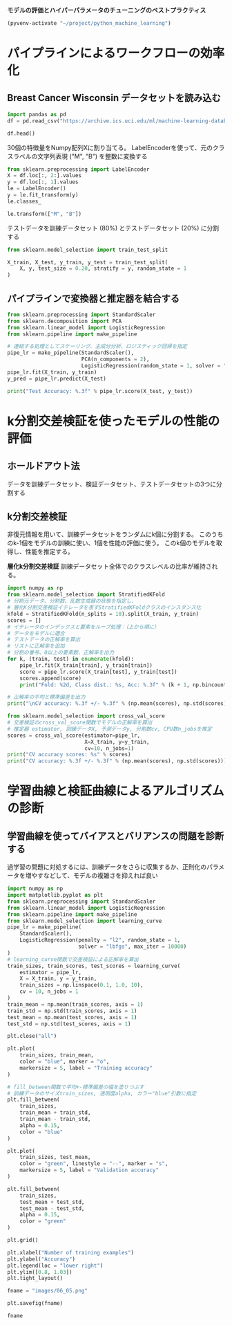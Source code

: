 *モデルの評価とハイパーパラメータのチューニングのベストプラクティス*

#+begin_src emacs-lisp
  (pyvenv-activate "~/project/python_machine_learning")
#+end_src

#+RESULTS:

* パイプラインによるワークフローの効率化
** Breast Cancer Wisconsin データセットを読み込む

#+begin_src python :session :results output
  import pandas as pd
  df = pd.read_csv("https://archive.ics.uci.edu/ml/machine-learning-databases/breast-cancer-wisconsin/wdbc.data", header=None)
#+end_src

#+RESULTS:

#+begin_src python :session :results value
  df.head()
#+end_src

#+RESULTS:
:          0  1      2      3   ...      28      29      30       31
: 0    842302  M  17.99  10.38  ...  0.7119  0.2654  0.4601  0.11890
: 1    842517  M  20.57  17.77  ...  0.2416  0.1860  0.2750  0.08902
: 2  84300903  M  19.69  21.25  ...  0.4504  0.2430  0.3613  0.08758
: 3  84348301  M  11.42  20.38  ...  0.6869  0.2575  0.6638  0.17300
: 4  84358402  M  20.29  14.34  ...  0.4000  0.1625  0.2364  0.07678
: 
: [5 rows x 32 columns]

30個の特徴量をNumpy配列Xに割り当てる。
LabelEncoderを使って、元のクラスラベルの文字列表現 ("M", "B") を整数に変換する

#+begin_src python :session :results value
  from sklearn.preprocessing import LabelEncoder
  X = df.loc[:, 2:].values
  y = df.loc[:, 1].values
  le = LabelEncoder()
  y = le.fit_transform(y)
  le.classes_
#+end_src

#+RESULTS:
| B | M |

#+begin_src python :session :results value
  le.transform(["M", "B"])

#+end_src

#+RESULTS:
| 1 | 0 |

テストデータを訓練データセット (80%) とテストデータセット (20%) に分割する
#+begin_src python :session :results value
  from sklearn.model_selection import train_test_split

  X_train, X_test, y_train, y_test = train_test_split(
      X, y, test_size = 0.20, stratify = y, random_state = 1
  )
#+end_src

#+RESULTS:
** パイプラインで変換器と推定器を結合する
#+begin_src python :session :results output
  from sklearn.preprocessing import StandardScaler
  from sklearn.decomposition import PCA
  from sklearn.linear_model import LogisticRegression
  from sklearn.pipeline import make_pipeline

  # 連結する処理としてスケーリング、主成分分析、ロジスティック回帰を指定
  pipe_lr = make_pipeline(StandardScaler(),
                          PCA(n_components = 2),
                          LogisticRegression(random_state = 1, solver = "lbfgs"))
  pipe_lr.fit(X_train, y_train)
  y_pred = pipe_lr.predict(X_test)

  print("Test Accuracy: %.3f" % pipe_lr.score(X_test, y_test))
#+end_src

#+RESULTS:
: Test Accuracy: 0.956

* k分割交差検証を使ったモデルの性能の評価

** ホールドアウト法
データを訓練データセット、検証データセット、テストデータセットの3つに分割する

** k分割交差検証
非復元情報を用いて、訓練データセットをランダムにk個に分割する。
このうちのk-1個をモデルの訓練に使い、1個を性能の評価に使う。
このk個のモデルを取得し、性能を推定する。

*層化k分割交差検証*
訓練データセット全体でのクラスレベルの比率が維持される。

#+begin_src python :session :results output
  import numpy as np
  from sklearn.model_selection import StratifiedKFold
  # 分割元データ、分割数、乱数生成器の状態を指定し、
  # 層化K分割交差検証イテレータを表すStratifiedKFoldクラスのインスタンス化
  kfold = StratifiedKFold(n_splits = 10).split(X_train, y_train)
  scores = []
  # イテレータのインデックスと要素をループ処理：（上から順に）
  # データをモデルに適合
  # テストデータの正解率を算出
  # リストに正解率を追加
  # 分割の番号、0以上の要素数、正解率を出力
  for k, (train, test) in enumerate(kfold):
      pipe_lr.fit(X_train[train], y_train[train])
      score = pipe_lr.score(X_train[test], y_train[test])
      scores.append(score)
      print("Fold: %2d, Class dist.: %s, Acc: %.3f" % (k + 1, np.bincount(y_train[train]), score))

  # 正解率の平均と標準偏差を出力
  print("\nCV accuracy: %.3f +/- %.3f" % (np.mean(scores), np.std(scores)))

#+end_src

#+RESULTS:
#+begin_example
Fold:  1, Class dist.: [256 153], Acc: 0.935
Fold:  2, Class dist.: [256 153], Acc: 0.935
Fold:  3, Class dist.: [256 153], Acc: 0.957
Fold:  4, Class dist.: [256 153], Acc: 0.957
Fold:  5, Class dist.: [256 153], Acc: 0.935
Fold:  6, Class dist.: [257 153], Acc: 0.956
Fold:  7, Class dist.: [257 153], Acc: 0.978
Fold:  8, Class dist.: [257 153], Acc: 0.933
Fold:  9, Class dist.: [257 153], Acc: 0.956
Fold: 10, Class dist.: [257 153], Acc: 0.956

CV accuracy: 0.950 +/- 0.014
#+end_example

#+begin_src python :session :results output
  from sklearn.model_selection import cross_val_score
  # 交差検証のcross_val_score関数でモデルの正解率を算出
  # 推定器 estimator, 訓練データX, 予測データy, 分割数cv, CPU数n_jobsを推定
  scores = cross_val_score(estimator=pipe_lr,
                           X=X_train, y=y_train,
                           cv=10, n_jobs=1)
  print("CV accuracy scores: %s" % scores)
  print("CV accuracy: %.3f +/- %.3f" % (np.mean(scores), np.std(scores)))
#+end_src

#+RESULTS:
: CV accuracy scores: [0.93478261 0.93478261 0.95652174 0.95652174 0.93478261 0.95555556
:  0.97777778 0.93333333 0.95555556 0.95555556]
: CV accuracy: 0.950 +/- 0.014

* 学習曲線と検証曲線によるアルゴリズムの診断

** 学習曲線を使ってバイアスとバリアンスの問題を診断する
過学習の問題に対処するには、訓練データをさらに収集するか、正則化のパラメータを増やすなどして、モデルの複雑さを抑えれば良い

#+begin_src python :session :results file link
  import numpy as np
  import matplotlib.pyplot as plt
  from sklearn.preprocessing import StandardScaler
  from sklearn.linear_model import LogisticRegression
  from sklearn.pipeline import make_pipeline
  from sklearn.model_selection import learning_curve
  pipe_lr = make_pipeline(
      StandardScaler(),
      LogisticRegression(penalty = "l2", random_state = 1,
                         solver = "lbfgs", max_iter = 10000)
  )
  # learning_curve関数で交差検証による正解率を算出
  train_sizes, train_scores, test_scores = learning_curve(
      estimator = pipe_lr,
      X = X_train, y = y_train,
      train_sizes = np.linspace(0.1, 1.0, 10),
      cv = 10, n_jobs = 1
  )
  train_mean = np.mean(train_scores, axis = 1)
  train_std = np.std(train_scores, axis = 1)
  test_mean = np.mean(test_scores, axis = 1)
  test_std = np.std(test_scores, axis = 1)

  plt.close("all")

  plt.plot(
      train_sizes, train_mean,
      color = "blue", marker = "o",
      markersize = 5, label = "Training accuracy"
  )

  # fill_between関数で平均+-標準偏差の幅を塗りつぶす
  # 訓練データのサイズtrain_sizes, 透明度alpha, カラー"blue"引数に指定
  plt.fill_between(
      train_sizes,
      train_mean + train_std,
      train_mean - train_std,
      alpha = 0.15,
      color = "blue"
  )

  plt.plot(
      train_sizes, test_mean,
      color = "green", linestyle = "--", marker = "s",
      markersize = 5, label = "Validation accuracy"
  )

  plt.fill_between(
      train_sizes,
      test_mean + test_std,
      test_mean - test_std,
      alpha = 0.15,
      color = "green"
  )

  plt.grid()

  plt.xlabel("Number of training examples")
  plt.ylabel("Accuracy")
  plt.legend(loc = "lower right")
  plt.ylim([0.8, 1.03])
  plt.tight_layout()

  fname = "images/06_05.png"

  plt.savefig(fname)

  fname
#+end_src

#+RESULTS:
[[file:images/06_05.png]]
